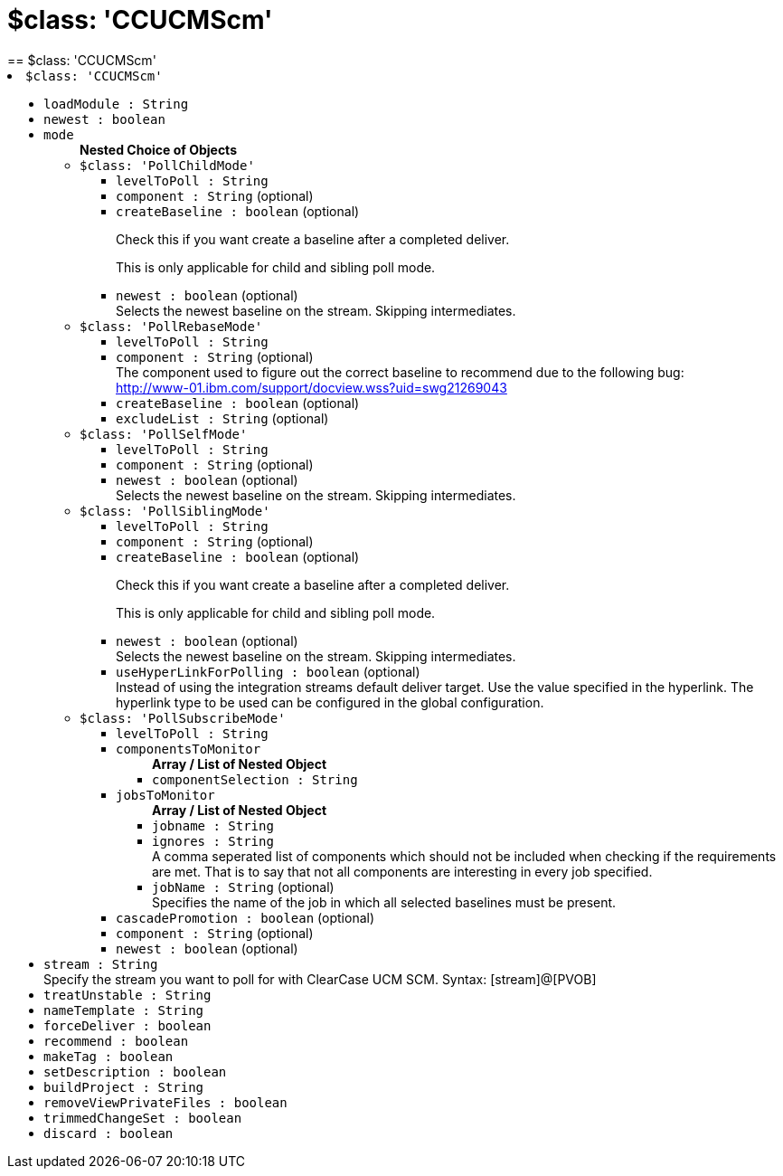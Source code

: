 = $class: 'CCUCMScm'
:page-layout: pipelinesteps
== $class: 'CCUCMScm'

++++
<li><code>$class: 'CCUCMScm'</code><div>
<ul><li><code>loadModule : String</code>
</li>
<li><code>newest : boolean</code>
</li>
<li><code>mode</code>
<ul><b>Nested Choice of Objects</b>
<li><code>$class: 'PollChildMode'</code><div>
<ul><li><code>levelToPoll : String</code>
</li>
<li><code>component : String</code> (optional)
</li>
<li><code>createBaseline : boolean</code> (optional)
<div><div>
 <p>Check this if you want create a baseline after a completed deliver.</p>
 <p>This is only applicable for child and sibling poll mode.</p>
</div></div>

</li>
<li><code>newest : boolean</code> (optional)
<div><div>
 Selects the newest baseline on the stream. Skipping intermediates.
</div></div>

</li>
</ul></div></li>
<li><code>$class: 'PollRebaseMode'</code><div>
<ul><li><code>levelToPoll : String</code>
</li>
<li><code>component : String</code> (optional)
<div><div>
 The component used to figure out the correct baseline to recommend due to the following bug: 
 <br><a href="http://www-01.ibm.com/support/docview.wss?uid=swg21269043" rel="nofollow">http://www-01.ibm.com/support/docview.wss?uid=swg21269043</a>
</div></div>

</li>
<li><code>createBaseline : boolean</code> (optional)
</li>
<li><code>excludeList : String</code> (optional)
</li>
</ul></div></li>
<li><code>$class: 'PollSelfMode'</code><div>
<ul><li><code>levelToPoll : String</code>
</li>
<li><code>component : String</code> (optional)
</li>
<li><code>newest : boolean</code> (optional)
<div><div>
 Selects the newest baseline on the stream. Skipping intermediates.
</div></div>

</li>
</ul></div></li>
<li><code>$class: 'PollSiblingMode'</code><div>
<ul><li><code>levelToPoll : String</code>
</li>
<li><code>component : String</code> (optional)
</li>
<li><code>createBaseline : boolean</code> (optional)
<div><div>
 <p>Check this if you want create a baseline after a completed deliver.</p>
 <p>This is only applicable for child and sibling poll mode.</p>
</div></div>

</li>
<li><code>newest : boolean</code> (optional)
<div><div>
 Selects the newest baseline on the stream. Skipping intermediates.
</div></div>

</li>
<li><code>useHyperLinkForPolling : boolean</code> (optional)
<div><div>
 Instead of using the integration streams default deliver target. Use the value specified in the hyperlink. The hyperlink type to be used can be configured in the global configuration.
</div></div>

</li>
</ul></div></li>
<li><code>$class: 'PollSubscribeMode'</code><div>
<ul><li><code>levelToPoll : String</code>
</li>
<li><code>componentsToMonitor</code>
<ul><b>Array / List of Nested Object</b>
<li><code>componentSelection : String</code>
</li>
</ul></li>
<li><code>jobsToMonitor</code>
<ul><b>Array / List of Nested Object</b>
<li><code>jobname : String</code>
</li>
<li><code>ignores : String</code>
<div><div>
 A comma seperated list of components which should not be included when checking if the requirements are met. That is to say that not all components are interesting in every job specified.
</div></div>

</li>
<li><code>jobName : String</code> (optional)
<div><div>
 Specifies the name of the job in which all selected baselines must be present.
</div></div>

</li>
</ul></li>
<li><code>cascadePromotion : boolean</code> (optional)
</li>
<li><code>component : String</code> (optional)
</li>
<li><code>newest : boolean</code> (optional)
</li>
</ul></div></li>
</ul></li>
<li><code>stream : String</code>
<div><div>
 Specify the stream you want to poll for with ClearCase UCM SCM. Syntax: [stream]@[PVOB]
</div></div>

</li>
<li><code>treatUnstable : String</code>
</li>
<li><code>nameTemplate : String</code>
</li>
<li><code>forceDeliver : boolean</code>
</li>
<li><code>recommend : boolean</code>
</li>
<li><code>makeTag : boolean</code>
</li>
<li><code>setDescription : boolean</code>
</li>
<li><code>buildProject : String</code>
</li>
<li><code>removeViewPrivateFiles : boolean</code>
</li>
<li><code>trimmedChangeSet : boolean</code>
</li>
<li><code>discard : boolean</code>
</li>
</ul></div></li>


++++